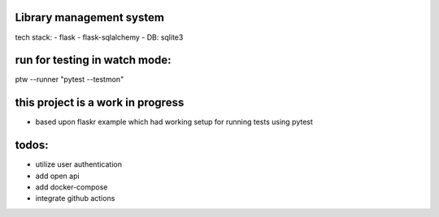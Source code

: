Library management system
--------------

tech stack:
- flask
- flask-sqlalchemy
- DB: sqlite3


run for testing in watch mode:
---------------------
ptw --runner "pytest --testmon"


this project is a work in progress
-----------
- based upon flaskr example which had working setup for running tests using pytest

todos:
----
- utilize user authentication 
- add open api
- add docker-compose
- integrate github actions

